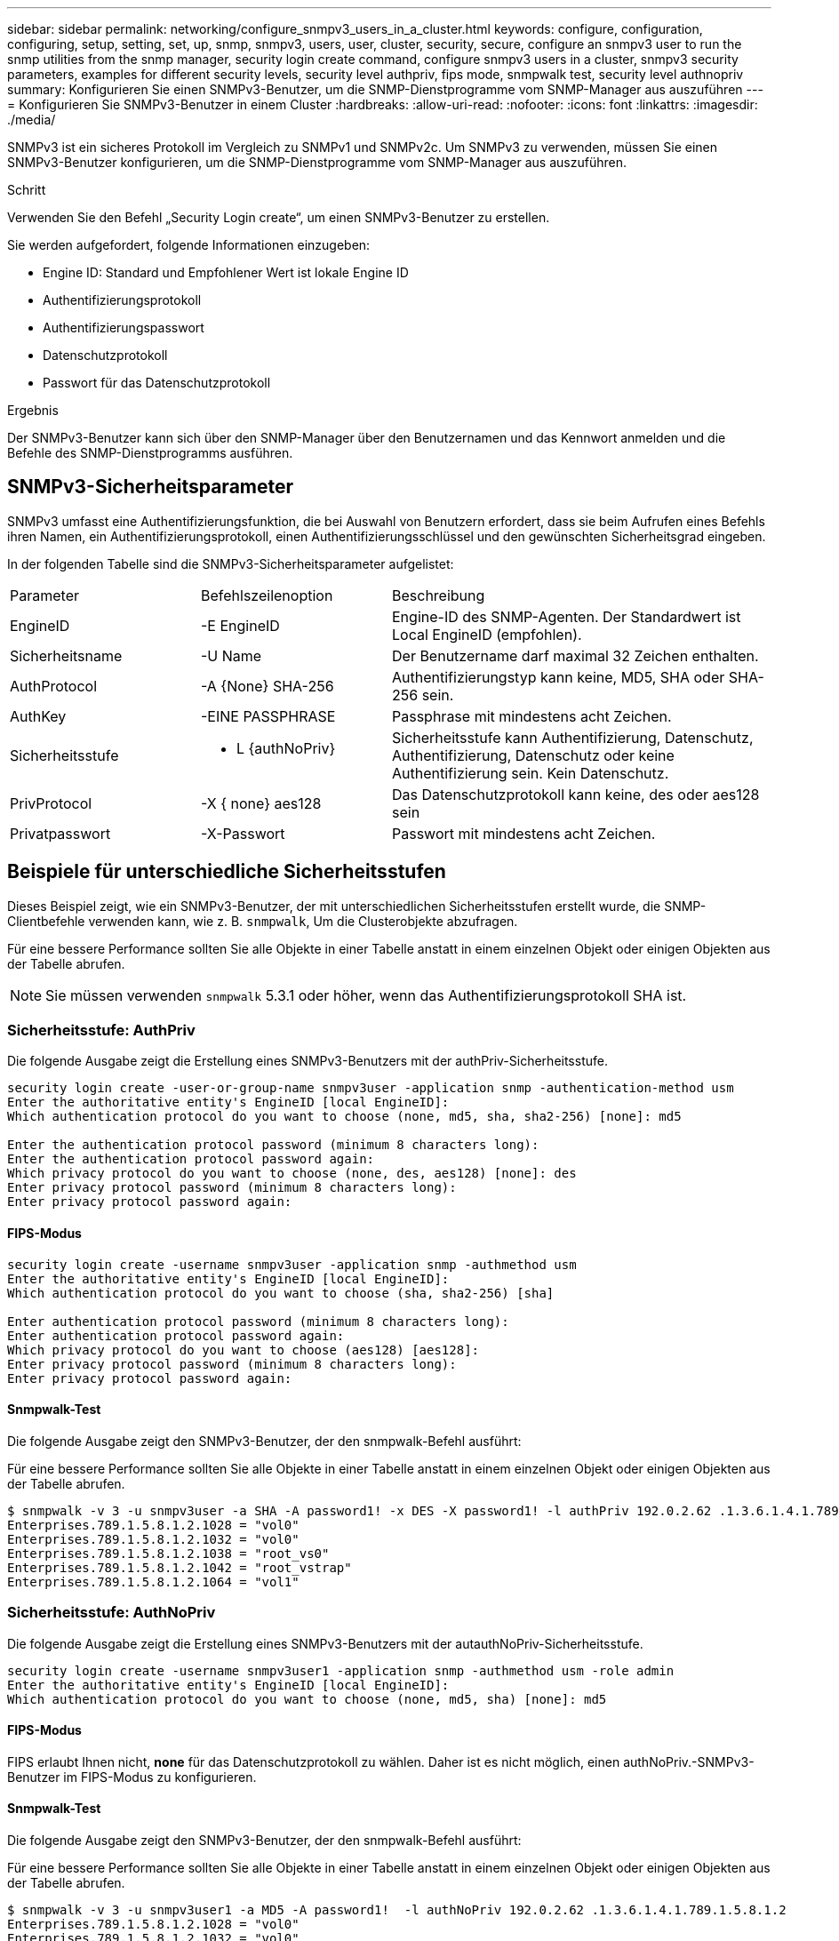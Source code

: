 ---
sidebar: sidebar 
permalink: networking/configure_snmpv3_users_in_a_cluster.html 
keywords: configure, configuration, configuring, setup, setting, set, up, snmp, snmpv3, users, user, cluster, security, secure, configure an snmpv3 user to run the snmp utilities from the snmp manager, security login create command, configure snmpv3 users in a cluster, snmpv3 security parameters, examples for different security levels, security level authpriv, fips mode, snmpwalk test, security level authnopriv 
summary: Konfigurieren Sie einen SNMPv3-Benutzer, um die SNMP-Dienstprogramme vom SNMP-Manager aus auszuführen 
---
= Konfigurieren Sie SNMPv3-Benutzer in einem Cluster
:hardbreaks:
:allow-uri-read: 
:nofooter: 
:icons: font
:linkattrs: 
:imagesdir: ./media/


[role="lead"]
SNMPv3 ist ein sicheres Protokoll im Vergleich zu SNMPv1 und SNMPv2c. Um SNMPv3 zu verwenden, müssen Sie einen SNMPv3-Benutzer konfigurieren, um die SNMP-Dienstprogramme vom SNMP-Manager aus auszuführen.

.Schritt
Verwenden Sie den Befehl „Security Login create“, um einen SNMPv3-Benutzer zu erstellen.

Sie werden aufgefordert, folgende Informationen einzugeben:

* Engine ID: Standard und Empfohlener Wert ist lokale Engine ID
* Authentifizierungsprotokoll
* Authentifizierungspasswort
* Datenschutzprotokoll
* Passwort für das Datenschutzprotokoll


.Ergebnis
Der SNMPv3-Benutzer kann sich über den SNMP-Manager über den Benutzernamen und das Kennwort anmelden und die Befehle des SNMP-Dienstprogramms ausführen.



== SNMPv3-Sicherheitsparameter

SNMPv3 umfasst eine Authentifizierungsfunktion, die bei Auswahl von Benutzern erfordert, dass sie beim Aufrufen eines Befehls ihren Namen, ein Authentifizierungsprotokoll, einen Authentifizierungsschlüssel und den gewünschten Sicherheitsgrad eingeben.

In der folgenden Tabelle sind die SNMPv3-Sicherheitsparameter aufgelistet:

[cols="25,25,50"]
|===


| Parameter | Befehlszeilenoption | Beschreibung 


 a| 
EngineID
 a| 
-E EngineID
 a| 
Engine-ID des SNMP-Agenten. Der Standardwert ist Local EngineID (empfohlen).



 a| 
Sicherheitsname
 a| 
-U Name
 a| 
Der Benutzername darf maximal 32 Zeichen enthalten.



 a| 
AuthProtocol
 a| 
-A {None} SHA-256
 a| 
Authentifizierungstyp kann keine, MD5, SHA oder SHA-256 sein.



 a| 
AuthKey
 a| 
-EINE PASSPHRASE
 a| 
Passphrase mit mindestens acht Zeichen.



 a| 
Sicherheitsstufe
 a| 
- L {authNoPriv}
 a| 
Sicherheitsstufe kann Authentifizierung, Datenschutz, Authentifizierung, Datenschutz oder keine Authentifizierung sein. Kein Datenschutz.



 a| 
PrivProtocol
 a| 
-X { none} aes128
 a| 
Das Datenschutzprotokoll kann keine, des oder aes128 sein



 a| 
Privatpasswort
 a| 
-X-Passwort
 a| 
Passwort mit mindestens acht Zeichen.

|===


== Beispiele für unterschiedliche Sicherheitsstufen

Dieses Beispiel zeigt, wie ein SNMPv3-Benutzer, der mit unterschiedlichen Sicherheitsstufen erstellt wurde, die SNMP-Clientbefehle verwenden kann, wie z. B. `snmpwalk`, Um die Clusterobjekte abzufragen.

Für eine bessere Performance sollten Sie alle Objekte in einer Tabelle anstatt in einem einzelnen Objekt oder einigen Objekten aus der Tabelle abrufen.


NOTE: Sie müssen verwenden `snmpwalk` 5.3.1 oder höher, wenn das Authentifizierungsprotokoll SHA ist.



=== Sicherheitsstufe: AuthPriv

Die folgende Ausgabe zeigt die Erstellung eines SNMPv3-Benutzers mit der authPriv-Sicherheitsstufe.

....
security login create -user-or-group-name snmpv3user -application snmp -authentication-method usm
Enter the authoritative entity's EngineID [local EngineID]:
Which authentication protocol do you want to choose (none, md5, sha, sha2-256) [none]: md5

Enter the authentication protocol password (minimum 8 characters long):
Enter the authentication protocol password again:
Which privacy protocol do you want to choose (none, des, aes128) [none]: des
Enter privacy protocol password (minimum 8 characters long):
Enter privacy protocol password again:
....


==== FIPS-Modus

....
security login create -username snmpv3user -application snmp -authmethod usm
Enter the authoritative entity's EngineID [local EngineID]:
Which authentication protocol do you want to choose (sha, sha2-256) [sha]

Enter authentication protocol password (minimum 8 characters long):
Enter authentication protocol password again:
Which privacy protocol do you want to choose (aes128) [aes128]:
Enter privacy protocol password (minimum 8 characters long):
Enter privacy protocol password again:
....


==== Snmpwalk-Test

Die folgende Ausgabe zeigt den SNMPv3-Benutzer, der den snmpwalk-Befehl ausführt:

Für eine bessere Performance sollten Sie alle Objekte in einer Tabelle anstatt in einem einzelnen Objekt oder einigen Objekten aus der Tabelle abrufen.

....
$ snmpwalk -v 3 -u snmpv3user -a SHA -A password1! -x DES -X password1! -l authPriv 192.0.2.62 .1.3.6.1.4.1.789.1.5.8.1.2
Enterprises.789.1.5.8.1.2.1028 = "vol0"
Enterprises.789.1.5.8.1.2.1032 = "vol0"
Enterprises.789.1.5.8.1.2.1038 = "root_vs0"
Enterprises.789.1.5.8.1.2.1042 = "root_vstrap"
Enterprises.789.1.5.8.1.2.1064 = "vol1"
....


=== Sicherheitsstufe: AuthNoPriv

Die folgende Ausgabe zeigt die Erstellung eines SNMPv3-Benutzers mit der autauthNoPriv-Sicherheitsstufe.

....
security login create -username snmpv3user1 -application snmp -authmethod usm -role admin
Enter the authoritative entity's EngineID [local EngineID]:
Which authentication protocol do you want to choose (none, md5, sha) [none]: md5
....


==== FIPS-Modus

FIPS erlaubt Ihnen nicht, *none* für das Datenschutzprotokoll zu wählen. Daher ist es nicht möglich, einen authNoPriv.-SNMPv3-Benutzer im FIPS-Modus zu konfigurieren.



==== Snmpwalk-Test

Die folgende Ausgabe zeigt den SNMPv3-Benutzer, der den snmpwalk-Befehl ausführt:

Für eine bessere Performance sollten Sie alle Objekte in einer Tabelle anstatt in einem einzelnen Objekt oder einigen Objekten aus der Tabelle abrufen.

....
$ snmpwalk -v 3 -u snmpv3user1 -a MD5 -A password1!  -l authNoPriv 192.0.2.62 .1.3.6.1.4.1.789.1.5.8.1.2
Enterprises.789.1.5.8.1.2.1028 = "vol0"
Enterprises.789.1.5.8.1.2.1032 = "vol0"
Enterprises.789.1.5.8.1.2.1038 = "root_vs0"
Enterprises.789.1.5.8.1.2.1042 = "root_vstrap"
Enterprises.789.1.5.8.1.2.1064 = "vol1"
....


=== Sicherheitsstufe: NoAuthNoPriv

Die folgende Ausgabe zeigt die Erstellung eines SNMPv3-Benutzers mit der Sicherheitsstufe noAuthNoPriv.

....
security login create -username snmpv3user2 -application snmp -authmethod usm -role admin
Enter the authoritative entity's EngineID [local EngineID]:
Which authentication protocol do you want to choose (none, md5, sha) [none]: none
....


==== FIPS-Modus

FIPS erlaubt Ihnen nicht, *none* für das Datenschutzprotokoll zu wählen.



==== Snmpwalk-Test

Die folgende Ausgabe zeigt den SNMPv3-Benutzer, der den snmpwalk-Befehl ausführt:

Für eine bessere Performance sollten Sie alle Objekte in einer Tabelle anstatt in einem einzelnen Objekt oder einigen Objekten aus der Tabelle abrufen.

....
$ snmpwalk -v 3 -u snmpv3user2 -l noAuthNoPriv 192.0.2.62 .1.3.6.1.4.1.789.1.5.8.1.2
Enterprises.789.1.5.8.1.2.1028 = "vol0"
Enterprises.789.1.5.8.1.2.1032 = "vol0"
Enterprises.789.1.5.8.1.2.1038 = "root_vs0"
Enterprises.789.1.5.8.1.2.1042 = "root_vstrap"
Enterprises.789.1.5.8.1.2.1064 = "vol1"
....